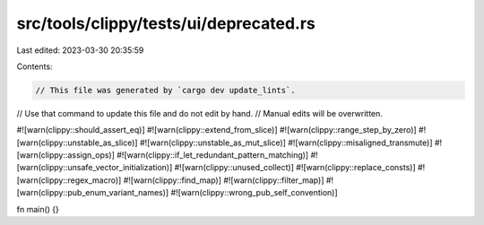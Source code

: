 src/tools/clippy/tests/ui/deprecated.rs
=======================================

Last edited: 2023-03-30 20:35:59

Contents:

.. code-block:: rs

    // This file was generated by `cargo dev update_lints`.
// Use that command to update this file and do not edit by hand.
// Manual edits will be overwritten.

#![warn(clippy::should_assert_eq)]
#![warn(clippy::extend_from_slice)]
#![warn(clippy::range_step_by_zero)]
#![warn(clippy::unstable_as_slice)]
#![warn(clippy::unstable_as_mut_slice)]
#![warn(clippy::misaligned_transmute)]
#![warn(clippy::assign_ops)]
#![warn(clippy::if_let_redundant_pattern_matching)]
#![warn(clippy::unsafe_vector_initialization)]
#![warn(clippy::unused_collect)]
#![warn(clippy::replace_consts)]
#![warn(clippy::regex_macro)]
#![warn(clippy::find_map)]
#![warn(clippy::filter_map)]
#![warn(clippy::pub_enum_variant_names)]
#![warn(clippy::wrong_pub_self_convention)]

fn main() {}


